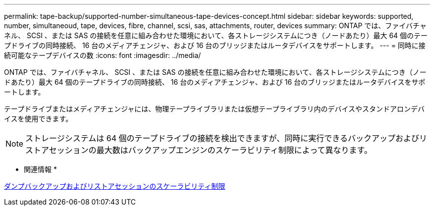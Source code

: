---
permalink: tape-backup/supported-number-simultaneous-tape-devices-concept.html 
sidebar: sidebar 
keywords: supported, number, simultaneoud, tape, devices, fibre, channel, scsi, sas, attachments, router, devices 
summary: ONTAP では、ファイバチャネル、 SCSI 、または SAS の接続を任意に組み合わせた環境において、各ストレージシステムにつき（ノードあたり）最大 64 個のテープドライブの同時接続、 16 台のメディアチェンジャ、および 16 台のブリッジまたはルータデバイスをサポートします。 
---
= 同時に接続可能なテープデバイスの数
:icons: font
:imagesdir: ../media/


[role="lead"]
ONTAP では、ファイバチャネル、 SCSI 、または SAS の接続を任意に組み合わせた環境において、各ストレージシステムにつき（ノードあたり）最大 64 個のテープドライブの同時接続、 16 台のメディアチェンジャ、および 16 台のブリッジまたはルータデバイスをサポートします。

テープドライブまたはメディアチェンジャには、物理テープライブラリまたは仮想テープライブラリ内のデバイスやスタンドアロンデバイスを使用できます。

[NOTE]
====
ストレージシステムは 64 個のテープドライブの接続を検出できますが、同時に実行できるバックアップおよびリストアセッションの最大数はバックアップエンジンのスケーラビリティ制限によって異なります。

====
* 関連情報 *

xref:scalability-limits-dump-backup-restore-sessions-concept.adoc[ダンプバックアップおよびリストアセッションのスケーラビリティ制限]
